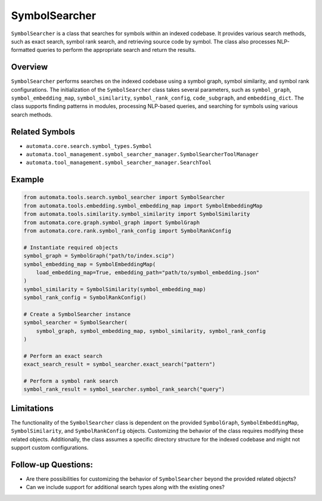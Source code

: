SymbolSearcher
==============

``SymbolSearcher`` is a class that searches for symbols within an
indexed codebase. It provides various search methods, such as exact
search, symbol rank search, and retrieving source code by symbol. The
class also processes NLP-formatted queries to perform the appropriate
search and return the results.

Overview
--------

``SymbolSearcher`` performs searches on the indexed codebase using a
symbol graph, symbol similarity, and symbol rank configurations. The
initialization of the ``SymbolSearcher`` class takes several parameters,
such as ``symbol_graph``, ``symbol_embedding_map``,
``symbol_similarity``, ``symbol_rank_config``, ``code_subgraph``, and
``embedding_dict``. The class supports finding patterns in modules,
processing NLP-based queries, and searching for symbols using various
search methods.

Related Symbols
---------------

-  ``automata.core.search.symbol_types.Symbol``
-  ``automata.tool_management.symbol_searcher_manager.SymbolSearcherToolManager``
-  ``automata.tool_management.symbol_searcher_manager.SearchTool``

Example
-------

.. code:: python

   from automata.tools.search.symbol_searcher import SymbolSearcher
   from automata.tools.embedding.symbol_embedding_map import SymbolEmbeddingMap
   from automata.tools.similarity.symbol_similarity import SymbolSimilarity
   from automata.core.graph.symbol_graph import SymbolGraph
   from automata.core.rank.symbol_rank_config import SymbolRankConfig

   # Instantiate required objects
   symbol_graph = SymbolGraph("path/to/index.scip")
   symbol_embedding_map = SymbolEmbeddingMap(
       load_embedding_map=True, embedding_path="path/to/symbol_embedding.json"
   )
   symbol_similarity = SymbolSimilarity(symbol_embedding_map)
   symbol_rank_config = SymbolRankConfig()

   # Create a SymbolSearcher instance
   symbol_searcher = SymbolSearcher(
       symbol_graph, symbol_embedding_map, symbol_similarity, symbol_rank_config
   )

   # Perform an exact search
   exact_search_result = symbol_searcher.exact_search("pattern")

   # Perform a symbol rank search
   symbol_rank_result = symbol_searcher.symbol_rank_search("query")

Limitations
-----------

The functionality of the ``SymbolSearcher`` class is dependent on the
provided ``SymbolGraph``, ``SymbolEmbeddingMap``, ``SymbolSimilarity``,
and ``SymbolRankConfig`` objects. Customizing the behavior of the class
requires modifying these related objects. Additionally, the class
assumes a specific directory structure for the indexed codebase and
might not support custom configurations.

Follow-up Questions:
--------------------

-  Are there possibilities for customizing the behavior of
   ``SymbolSearcher`` beyond the provided related objects?
-  Can we include support for additional search types along with the
   existing ones?
